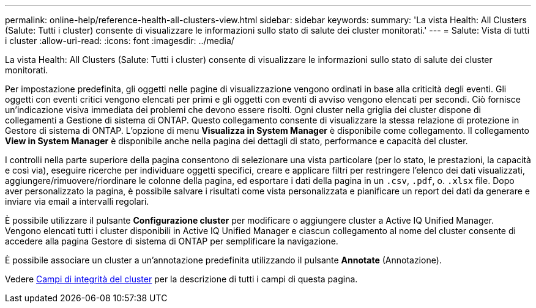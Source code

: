 ---
permalink: online-help/reference-health-all-clusters-view.html 
sidebar: sidebar 
keywords:  
summary: 'La vista Health: All Clusters (Salute: Tutti i cluster) consente di visualizzare le informazioni sullo stato di salute dei cluster monitorati.' 
---
= Salute: Vista di tutti i cluster
:allow-uri-read: 
:icons: font
:imagesdir: ../media/


[role="lead"]
La vista Health: All Clusters (Salute: Tutti i cluster) consente di visualizzare le informazioni sullo stato di salute dei cluster monitorati.

Per impostazione predefinita, gli oggetti nelle pagine di visualizzazione vengono ordinati in base alla criticità degli eventi. Gli oggetti con eventi critici vengono elencati per primi e gli oggetti con eventi di avviso vengono elencati per secondi. Ciò fornisce un'indicazione visiva immediata dei problemi che devono essere risolti. Ogni cluster nella griglia dei cluster dispone di collegamenti a Gestione di sistema di ONTAP. Questo collegamento consente di visualizzare la stessa relazione di protezione in Gestore di sistema di ONTAP. L'opzione di menu *Visualizza in System Manager* è disponibile come collegamento. Il collegamento *View in System Manager* è disponibile anche nella pagina dei dettagli di stato, performance e capacità del cluster.

I controlli nella parte superiore della pagina consentono di selezionare una vista particolare (per lo stato, le prestazioni, la capacità e così via), eseguire ricerche per individuare oggetti specifici, creare e applicare filtri per restringere l'elenco dei dati visualizzati, aggiungere/rimuovere/riordinare le colonne della pagina, ed esportare i dati della pagina in un `.csv`, `.pdf`, o. `.xlsx` file. Dopo aver personalizzato la pagina, è possibile salvare i risultati come vista personalizzata e pianificare un report dei dati da generare e inviare via email a intervalli regolari.

È possibile utilizzare il pulsante *Configurazione cluster* per modificare o aggiungere cluster a Active IQ Unified Manager. Vengono elencati tutti i cluster disponibili in Active IQ Unified Manager e ciascun collegamento al nome del cluster consente di accedere alla pagina Gestore di sistema di ONTAP per semplificare la navigazione.

È possibile associare un cluster a un'annotazione predefinita utilizzando il pulsante *Annotate* (Annotazione).

Vedere xref:reference-cluster-health-fields.adoc[Campi di integrità del cluster] per la descrizione di tutti i campi di questa pagina.
